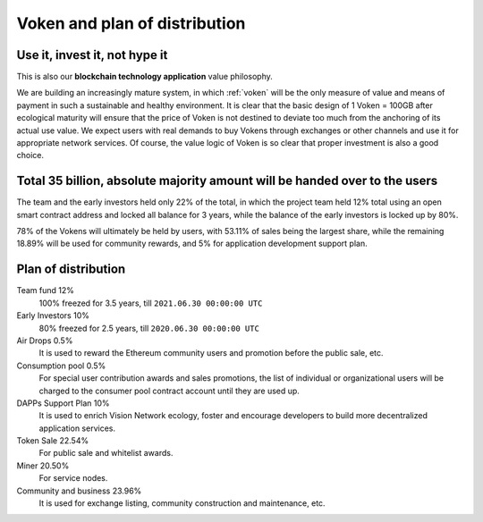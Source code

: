 Voken and plan of distribution
==============================



Use it, invest it, not hype it
------------------------------

This is also our **blockchain technology application** value philosophy.

We are building an increasingly mature system,
in which :ref:`voken` will be the only measure of value and means of payment
in such a sustainable and healthy environment.
It is clear that the basic design of 1 Voken = 100GB
after ecological maturity will ensure that
the price of Voken is not destined to deviate too much
from the anchoring of its actual use value.
We expect users with real demands to buy Vokens through exchanges
or other channels and use it for appropriate network services.
Of course, the value logic of Voken is so clear that proper investment is also a good choice.


Total 35 billion, absolute majority amount will be handed over to the users
---------------------------------------------------------------------------

The team and the early investors held only 22% of the total,
in which the project team held 12% total using an open smart contract address
and locked all balance for 3 years,
while the balance of the early investors is locked up by 80%.

78% of the Vokens will ultimately be held by users,
with 53.11% of sales being the largest share,
while the remaining 18.89% will be used for community rewards,
and 5% for application development support plan.


Plan of distribution
--------------------

Team fund 12%
   100% freezed for 3.5 years, till ``2021.06.30 00:00:00 UTC``

Early Investors 10%
   80% freezed for 2.5 years, till ``2020.06.30 00:00:00 UTC``

Air Drops 0.5%
   It is used to reward the Ethereum community users
   and promotion before the public sale, etc.

Consumption pool 0.5%
   For special user contribution awards and sales promotions,
   the list of individual or organizational users will be
   charged to the consumer pool contract account until they are used up.

DAPPs Support Plan 10%
   It is used to enrich Vision Network ecology,
   foster and encourage developers
   to build more decentralized application services.

Token Sale 22.54%
   For public sale and whitelist awards.

Miner 20.50%
   For service nodes.

Community and business 23.96%
   It is used for exchange listing,
   community construction and maintenance, etc.

